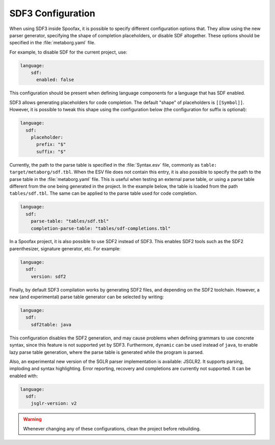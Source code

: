 .. _sdf3-configuration:

SDF3 Configuration
--------------------

When using SDF3 inside Spoofax, it is possible to specify different configuration options that. They allow
using the new parser generator, specifying the shape of completion placeholders, or disable
SDF altogether. These options should be specified in the :file:`metaborg.yaml` file.

For example, to disable SDF for the current project, use:

.. code-block:: yaml

   language:
       sdf:
         enabled: false

This configuration should be present when defining language components for a language that has SDF enabled.

SDF3 allows generating placeholders for code completion. The default "shape" of placeholders is ``[[Symbol]]``. However, it is possible
to tweak this shape using the configuration below (the configuration for suffix is optional):

.. code-block:: yaml

   language:
     sdf:
       placeholder:
         prefix: "$"
         suffix: "$"

Currently, the path to the parse table is specified in the :file:`Syntax.esv` file, commonly as ``table: target/metaborg/sdf.tbl``.
When the ESV file does not contain this entry, it is also possible to specify the path to the parse table in the :file:`metaborg.yaml` file.
This is useful when testing an external parse table, or using a parse table different from the one being generated in the project.
In the example below, the table is loaded from the path ``tables/sdf.tbl``. The same can be applied to the parse table used for code completion.

.. code-block:: yaml

   language:
     sdf:
       parse-table: "tables/sdf.tbl"
       completion-parse-table: "tables/sdf-completions.tbl"

In a Spoofax project, it is also possible to use SDF2 instead of SDF3. This enables SDF2 tools such as the SDF2 parenthesizer,
signature generator, etc. For example:

.. code-block:: yaml

   language:
     sdf:
       version: sdf2


Finally, by default SDF3 compilation works by generating SDF2 files, and depending on the SDF2 toolchain. However,
a new (and experimental) parse table generator can be selected by writing:

.. code-block:: yaml

   language:
     sdf:
       sdf2table: java

This configuration disables the SDF2 generation, and may cause problems when defining grammars to use concrete syntax, since
this feature is not supported yet by SDF3. Furthermore, ``dynamic`` can be used instead of ``java``, to enable lazy parse table
generation, where the parse table is generated while the program is parsed.

Also, an experimental new version of the SGLR parser implementation is available: JSGLR2. It supports parsing, imploding and
syntax highlighting. Error reporting, recovery and completions are currently not supported. It can be enabled with:

.. code-block:: yaml

   language:
     sdf:
       jsglr-version: v2

.. warning:: Whenever changing any of these configurations, clean the project before rebuilding.

.. TODO: write documentation on how to use SDF3 outside of Spoofax
